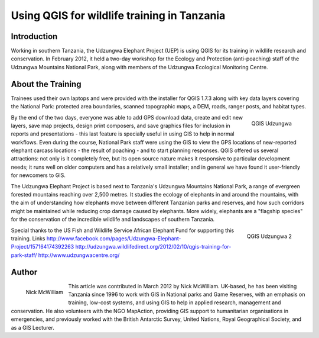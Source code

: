 
============================================
Using QGIS for wildlife training in Tanzania
============================================

Introduction
============

Working in southern Tanzania, the Udzungwa Elephant Project (UEP) is using QGIS for its training in wildlife research and conservation. In February 2012, it held a two-day workshop for the Ecology and Protection (anti-poaching) staff of the Udzungwa Mountains National Park, along with members of the Udzungwa Ecological Monitoring Centre.

About the Training
==================

Trainees used their own laptops and were provided with the installer for QGIS 1.7.3 along with key data layers covering the National Park: protected area boundaries, scanned topographic maps, a DEM, roads, ranger posts, and habitat types.

.. figure:: ./images/tanzania_udzungwa1.jpg
   :alt: QGIS Udzungwa
   :scale: 60%
   :align: right

   QGIS Udzungwa

By the end of the two days, everyone was able to add GPS download data, create and edit new layers, save map projects, design print composers, and save graphics files for inclusion in reports and presentations - this last feature is specially useful in using GIS to help in normal workflows. Even during the course, National Park staff were using the GIS to view the GPS locations of new-reported elephant carcass locations - the result of poaching - and to start planning responses.
QGIS offered us several attractions: not only is it completely free, but its open source nature makes it responsive to particular development needs; it runs well on older computers and has a relatively small installer; and in general we have found it user-friendly for newcomers to GIS.

The Udzungwa Elephant Project is based next to Tanzania's Udzungwa Mountains National Park, a range of evergreen forested mountains reaching over 2,500 metres. It studies the ecology of elephants in and around the mountains, with the aim of understanding how elephants move between different Tanzanian parks and reserves, and how such corridors might be maintained while reducing crop damage caused by elephants. More widely, elephants are a "flagship species" for the conservation of the incredible wildlife and landscapes of southern Tanzania.
 
.. figure:: ./images/tanzania_udzungwa2.jpg
   :alt: QGIS Udzungwa
   :scale: 60%
   :align: right

   QGIS Udzungwa 2

Special thanks to the US Fish and Wildlife Service African Elephant Fund for supporting this training.
Links
http://www.facebook.com/pages/Udzungwa-Elephant-Project/157164174392263
http://udzungwa.wildlifedirect.org/2012/02/10/qgis-training-for-park-staff/
http://www.udzungwacentre.org/
 
Author
======

.. figure:: ./images/tanzania_udzungwaaut.jpg
   :alt: Nick McWilliam
   :height: 200
   :align: left

   Nick McWilliam

This article was contributed in March 2012 by Nick McWilliam. UK-based, he has been visiting Tanzania since 1996 to work with GIS in National parks and Game Reserves, with an emphasis on training, low-cost systems, and using GIS to help in applied research,  
management and conservation. He also volunteers with the NGO MapAction, providing GIS support to humanitarian organisations in emergencies, and previously worked with the British Antarctic Survey,  United Nations, Royal Geographical Society, and as a GIS Lecturer.